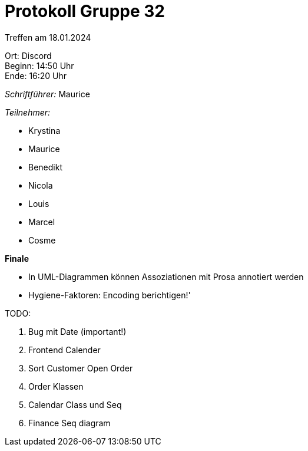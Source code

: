 = Protokoll Gruppe 32

Treffen am 18.01.2024

Ort:      Discord +
Beginn:   14:50 Uhr +
Ende:     16:20 Uhr

__Schriftführer:__ Maurice

__Teilnehmer:__

- Krystina
- Maurice
- Benedikt
- Nicola
- Louis
- Marcel
- Cosme

*Finale*

- In UML-Diagrammen können Assoziationen mit Prosa annotiert werden
- Hygiene-Faktoren: Encoding berichtigen!'


TODO:

1. Bug mit Date (important!)
2. Frontend Calender
3. Sort Customer Open Order
4. Order Klassen
5. Calendar Class und Seq
6. Finance Seq diagram

